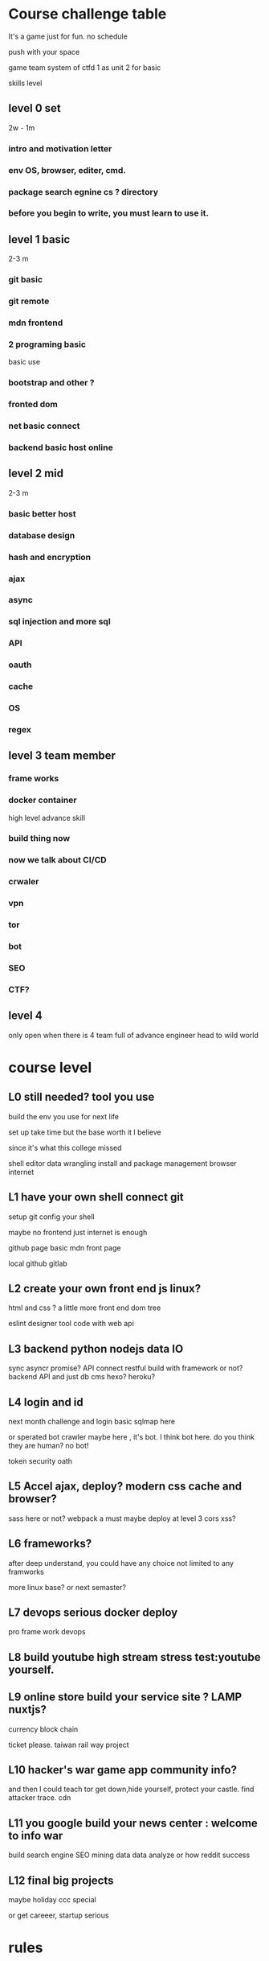 
* Course challenge table
It's a game just for fun.
no schedule 

push with your space 

game team system of ctfd 
1 as unit 
2 for basic 

skills level 
** level 0 set 
   2w - 1m
*** intro and motivation letter

*** env OS, browser, editer, cmd.

*** package search egnine cs ? directory 
    
*** before you begin to write, you must learn to use it.
** level 1 basic 
   2-3 m
*** git basic

*** git remote 

*** mdn frontend 

*** 2 programing basic 
    basic use 

*** bootstrap and other ?
*** fronted dom 
*** net basic connect  

*** backend basic host online
    
** level 2 mid 
   2-3 m

*** basic better host
*** database design  

*** hash and encryption 

*** ajax 

*** async 

*** sql injection and more sql 

*** API 

*** oauth

*** cache 

*** OS 

*** regex 

** level 3 team member

*** frame works 

*** docker container 
   high level advance skill 
*** build thing now 
*** now we talk about CI/CD 

*** crwaler

*** vpn 

*** tor

*** bot
*** SEO 
*** CTF?

** level 4 
   only open when there is 4 team full of advance engineer
   head to wild world 

* course level 
** L0 still needed? tool you use 
build the env you use for next life 

set up take time
but the base worth it I believe 

since it's what this college missed 

shell 
editor 
data wrangling
install and package management
browser internet 
** L1 have your own shell connect git
   
   setup git config your shell 

   maybe no frontend just internet is enough 

   github page basic mdn front page 

   local github gitlab 
   
** L2 create your own front end js linux?
   html and css ?
   a little more front end
   dom tree 
  
   eslint
   designer tool
   code with web api 
** L3 backend python nodejs data IO 
   sync asyncr promise?
   API connect 
   restful build 
   with framework or not?
   backend API and just db 
   cms hexo? heroku?
** L4 login and id 
  next month challenge
  and login basic 
  sqlmap here 
  
  or sperated bot
  crawler maybe here , it's bot.
  I think bot here.
  do you think they are human? no bot!

  token security oath
** L5 Accel ajax, deploy? modern css cache and browser? 
sass here or not?
webpack a must
maybe deploy at level 3 
cors xss?
** L6 frameworks?
   after deep understand, you could have any choice 
   not limited to any framworks 

   more linux base?
   or next semaster? 
** L7 devops serious docker deploy 
   pro frame work devops 
** L8 build youtube high stream stress test:youtube yourself.
** L9 online store build your service site ? LAMP nuxtjs?
   currency 
   block chain
   
   ticket please.
   taiwan rail way project
** L10 hacker's war game app community info? 
   and then I could teach tor
   get down,hide yourself, protect your castle.
   find attacker trace.
   cdn 
** L11 you google build your news center : welcome to info war
   build search engine 
   SEO 
   mining data
   data analyze 
   or how reddit success
** L12 final big projects
   maybe holiday ccc special
   
   or get careeer, startup serious 
* rules
** 18:35 shadow student?
youtube problem 

真的單純因為有趣而寫程式的人卻反而好像越來越少了。 

then create it.

** team leader 制
訂閱六個月課程的學員，有成為團隊隊長的資格。


*** teamleader 


職責
確保學員學會，團隊完成月與季專案

如果團隊任務失敗了，隊長要開道歉檢討會聲明。
告訴大家你怎麼死的


可以組織任意數量的隊伍

權利

團隊領袖金
每有一個報名三個月以上的學生，加入你的團隊，團隊領袖可以得到 2000 元的團隊領袖金。

一個報名ㄧ個月的學生，加入你的團隊，團隊領袖可以得到 500 元的團隊領袖金

你可以在接下來的課程中自由應用這筆資金也可以自己收下。

*** 組隊打怪制
團隊每個月會被要求完成一個簡單專案，三個月一個大專案。
project 

除了team leader
一個團隊最多5名成員

* 聽說讀寫
